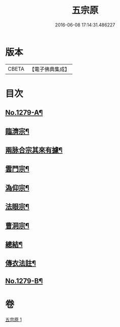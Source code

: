 #+TITLE: 五宗原 
#+DATE: 2016-06-08 17:14:31.486227

* 版本
 |     CBETA|【電子佛典集成】|

* 目次
** [[file:KR6q0167_001.txt::001-0102a1][No.1279-A¶]]
** [[file:KR6q0167_001.txt::001-0102b5][臨濟宗¶]]
** [[file:KR6q0167_001.txt::001-0103c17][兩脉合宗其來有據¶]]
** [[file:KR6q0167_001.txt::001-0104a16][雲門宗¶]]
** [[file:KR6q0167_001.txt::001-0104b5][溈仰宗¶]]
** [[file:KR6q0167_001.txt::001-0104b12][法眼宗¶]]
** [[file:KR6q0167_001.txt::001-0104c24][曹洞宗¶]]
** [[file:KR6q0167_001.txt::001-0106c3][總結¶]]
** [[file:KR6q0167_001.txt::001-0107a11][傳衣法註¶]]
** [[file:KR6q0167_001.txt::001-0108a7][No.1279-B¶]]

* 卷
[[file:KR6q0167_001.txt][五宗原 1]]

